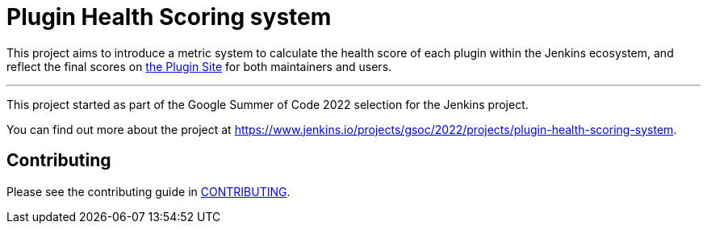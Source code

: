 = Plugin Health Scoring system

This project aims to introduce a metric system to calculate the health score of each plugin within the Jenkins ecosystem, and reflect the final scores on link:https://plugins.jenkins.io/[the Plugin Site] for both maintainers and users.

'''

This project started as part of the Google Summer of Code 2022 selection for the Jenkins project.

You can find out more about the project at https://www.jenkins.io/projects/gsoc/2022/projects/plugin-health-scoring-system.

== Contributing

Please see the contributing guide in link:CONTRIBUTING.adoc[CONTRIBUTING].

